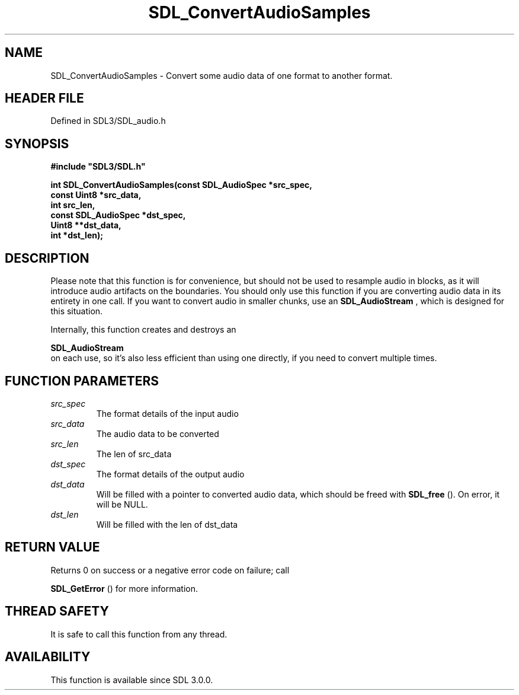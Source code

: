 .\" This manpage content is licensed under Creative Commons
.\"  Attribution 4.0 International (CC BY 4.0)
.\"   https://creativecommons.org/licenses/by/4.0/
.\" This manpage was generated from SDL's wiki page for SDL_ConvertAudioSamples:
.\"   https://wiki.libsdl.org/SDL_ConvertAudioSamples
.\" Generated with SDL/build-scripts/wikiheaders.pl
.\"  revision SDL-prerelease-3.1.1-227-gd42d66149
.\" Please report issues in this manpage's content at:
.\"   https://github.com/libsdl-org/sdlwiki/issues/new
.\" Please report issues in the generation of this manpage from the wiki at:
.\"   https://github.com/libsdl-org/SDL/issues/new?title=Misgenerated%20manpage%20for%20SDL_ConvertAudioSamples
.\" SDL can be found at https://libsdl.org/
.de URL
\$2 \(laURL: \$1 \(ra\$3
..
.if \n[.g] .mso www.tmac
.TH SDL_ConvertAudioSamples 3 "SDL 3.1.1" "SDL" "SDL3 FUNCTIONS"
.SH NAME
SDL_ConvertAudioSamples \- Convert some audio data of one format to another format\[char46]
.SH HEADER FILE
Defined in SDL3/SDL_audio\[char46]h

.SH SYNOPSIS
.nf
.B #include \(dqSDL3/SDL.h\(dq
.PP
.BI "int SDL_ConvertAudioSamples(const SDL_AudioSpec *src_spec,
.BI "                            const Uint8 *src_data,
.BI "                            int src_len,
.BI "                            const SDL_AudioSpec *dst_spec,
.BI "                            Uint8 **dst_data,
.BI "                            int *dst_len);
.fi
.SH DESCRIPTION
Please note that this function is for convenience, but should not be used
to resample audio in blocks, as it will introduce audio artifacts on the
boundaries\[char46] You should only use this function if you are converting audio
data in its entirety in one call\[char46] If you want to convert audio in smaller
chunks, use an 
.BR SDL_AudioStream
, which is designed for
this situation\[char46]

Internally, this function creates and destroys an

.BR SDL_AudioStream
 on each use, so it's also less efficient
than using one directly, if you need to convert multiple times\[char46]

.SH FUNCTION PARAMETERS
.TP
.I src_spec
The format details of the input audio
.TP
.I src_data
The audio data to be converted
.TP
.I src_len
The len of src_data
.TP
.I dst_spec
The format details of the output audio
.TP
.I dst_data
Will be filled with a pointer to converted audio data, which should be freed with 
.BR SDL_free
()\[char46] On error, it will be NULL\[char46]
.TP
.I dst_len
Will be filled with the len of dst_data
.SH RETURN VALUE
Returns 0 on success or a negative error code on failure; call

.BR SDL_GetError
() for more information\[char46]

.SH THREAD SAFETY
It is safe to call this function from any thread\[char46]

.SH AVAILABILITY
This function is available since SDL 3\[char46]0\[char46]0\[char46]

